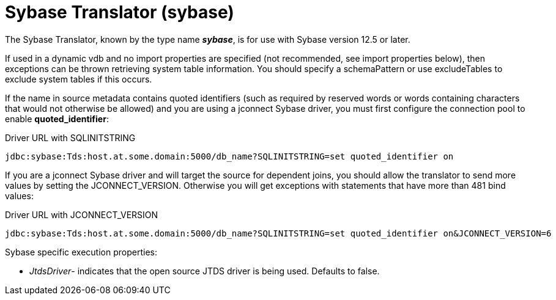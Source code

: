 
= Sybase Translator (sybase)

The Sybase Translator, known by the type name *_sybase_*, is for use with Sybase version 12.5 or later.

If used in a dynamic vdb and no import properties are specified (not recommended, see import properties below), then exceptions can be thrown retrieving system table information. You should specify a schemaPattern or use excludeTables to exclude system tables if this occurs.

If the name in source metadata contains quoted identifiers (such as required by reserved words or words containing characters that would not otherwise be allowed) and you are using a jconnect Sybase driver, you must first configure the connection pool to enable *quoted_identifier*:

Driver URL with SQLINITSTRING

[source,sql]
----
jdbc:sybase:Tds:host.at.some.domain:5000/db_name?SQLINITSTRING=set quoted_identifier on
----

If you are a jconnect Sybase driver and will target the source for dependent joins, you should allow the translator to send more values by setting the JCONNECT_VERSION. Otherwise you will get exceptions with statements that have more than 481 bind values:

Driver URL with JCONNECT_VERSION

[source,sql]
----
jdbc:sybase:Tds:host.at.some.domain:5000/db_name?SQLINITSTRING=set quoted_identifier on&JCONNECT_VERSION=6
----

Sybase specific execution properties:

* _JtdsDriver_- indicates that the open source JTDS driver is being used. Defaults to false.

